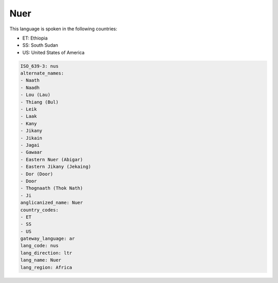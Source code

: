 .. _nus:

Nuer
====

This language is spoken in the following countries:

* ET: Ethiopia
* SS: South Sudan
* US: United States of America

.. code-block:: yaml

    ISO_639-3: nus
    alternate_names:
    - Naath
    - Naadh
    - Lou (Lau)
    - Thiang (Bul)
    - Leik
    - Laak
    - Kany
    - Jikany
    - Jikain
    - Jagai
    - Gawaar
    - Eastern Nuer (Abigar)
    - Eastern Jikany (Jekaing)
    - Dor (Door)
    - Door
    - Thognaath (Thok Nath)
    - Ji
    anglicanized_name: Nuer
    country_codes:
    - ET
    - SS
    - US
    gateway_language: ar
    lang_code: nus
    lang_direction: ltr
    lang_name: Nuer
    lang_region: Africa
    
